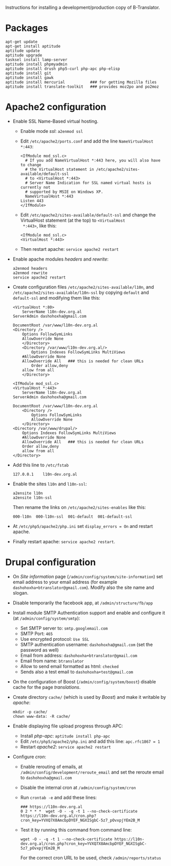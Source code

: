 
Instructions for installing a development/production copy of
B-Translator.

* Packages
  #+BEGIN_EXAMPLE
  apt-get update
  apt-get install aptitude
  aptitude update
  aptitude upgrade
  tasksel install lamp-server
  aptitude install phpmyadmin
  aptitude install drush php5-curl php-apc php-elisp
  aptitude install git
  aptitude install gawk
  aptitude install mercurial           ### for getting Mozilla files
  aptitude install translate-toolkit   ### provides moz2po and po2moz
  #+END_EXAMPLE

* Apache2 configuration

  + Enable SSL Name-Based virtual hosting.
    - Enable mode /ssl/: ~a2enmod ssl~

    - Edit ~/etc/apache2/ports.conf~ and add the line
      ~NameVirtualHost *:443~:
      #+BEGIN_EXAMPLE
      <IfModule mod_ssl.c>
        # If you add NameVirtualHost *:443 here, you will also have to change
        # the VirtualHost statement in /etc/apache2/sites-available/default-ssl
        # to <VirtualHost *:443>
        # Server Name Indication for SSL named virtual hosts is currently not
        # supported by MSIE on Windows XP.
        NameVirtualHost *:443
	  Listen 443
      </IfModule>
      #+END_EXAMPLE

    - Edit ~/etc/apache2/sites-available/default-ssl~ and change
      the VirtualHost statement (at the top) to ~<VirtualHost
      *:443>~, like this:
      #+BEGIN_EXAMPLE
      <IfModule mod_ssl.c>
      <VirtualHost *:443>
      #+END_EXAMPLE

    - Then restart apache: ~service apache2 restart~

  + Enable apache modules /headers/ and /rewrite/:
    #+BEGIN_EXAMPLE
    a2enmod headers
    a2enmod rewrite
    service apache2 restart
    #+END_EXAMPLE

  + Create configuration files ~/etc/apache2/sites-available/l10n~,
    and ~/etc/apache2/sites-available/l10n-ssl~ by copying ~default~
    and ~default-ssl~ and modifying them like this:
    #+BEGIN_EXAMPLE
    <VirtualHost *:80>
        ServerName l10n-dev.org.al
	ServerAdmin dashohoxha@gmail.com

	DocumentRoot /var/www/l10n-dev.org.al
	<Directory />
	    Options FollowSymLinks
	    AllowOverride None
        </Directory>
        <Directory /var/www/l10n-dev.org.al/>
            Options Indexes FollowSymLinks MultiViews
	    #AllowOverride None
	    AllowOverride All   ### this is needed for clean URLs
            Order allow,deny
	    allow from all
        </Directory>
    #+END_EXAMPLE

    #+BEGIN_EXAMPLE
    <IfModule mod_ssl.c>
    <VirtualHost *:443>
        ServerName l10n-dev.org.al
	ServerAdmin dashohoxha@gmail.com

	DocumentRoot /var/www/l10n-dev.org.al
        <Directory />
            Options FollowSymLinks
            AllowOverride None
        </Directory>
	<Directory /var/www/drupal/>
	    Options Indexes FollowSymLinks MultiViews
	    #AllowOverride None
	    AllowOverride All   ### this is needed for clean URLs
	    Order allow,deny
	    allow from all
	</Directory>
    #+END_EXAMPLE

  + Add this line to ~/etc/fstab~
    #+BEGIN_EXAMPLE
    127.0.0.1    l10n-dev.org.al
    #+END_EXAMPLE

  + Enable the sites ~l10n~ and ~l10n-ssl~:
    #+BEGIN_EXAMPLE
    a2ensite l10n
    a2ensite l10n-ssl
    #+END_EXAMPLE

    Then rename the links on ~/etc/apache2/sites-enables~ like this:
    #+BEGIN_EXAMPLE
    000-l10n  000-l10n-ssl  001-default  001-default-ssl
    #+END_EXAMPLE

  + At ~/etc/php5/apache2/php.ini~ set ~display_errors = On~ and restart apache.

  + Finally restart apache: =service apache2 restart=.


* Drupal configuration

  + On /Site information/ page
    (=/admin/config/system/site-information=) set email address to your
    email address (for example ~dashohoxha+btranslator@gmail.com~).  Modify
    also the site name and slogan.

  + Disable temporarily the facebook app, at
    =/admin/structure/fb/app=

  + Install module SMTP Authentication support and enable and
    configure it (at =/admin/config/system/smtp=):
    - Set SMTP server to: ~smtp.googlemail.com~
    - SMTP Port: ~465~
    - Use encrypted protocol: ~Use SSL~
    - SMTP authentication username: ~dashohoxha@gmail.com~ (set
      the password as well)
    - Email from address: ~dashohoxha+btranslator@gmail.com~
    - Email from name: ~btranslator~
    - Allow to send email formatted as html: ~checked~
    - Sends also a test email to ~dashohoxha+test@gmail.com~

  + On the configuration of Boost (~/admin/config/system/boost~)
    disable cache for the page /translations/.

  + Create directory ~cache/~ (which is used by /Boost/) and make it
    writable by /apache/:
    #+BEGIN_EXAMPLE
    mkdir -p cache/
    chown www-data: -R cache/
    #+END_EXAMPLE

  + Enable displaying file upload progress through APC:
    - Install /php-apc/: ~aptitude install php-apc~
    - Edit ~/etc/php5/apache2/php.ini~ and add this line: ~apc.rfc1867 = 1~
    - Restart /apache2/: ~service apache2 restart~

  + Configure /cron/:
    - Enable rerouting of emails, at
      =/admin/config/development/reroute_email= and set the reroute
      email to ~dashohoxha@gmail.com~
    - Disable the internal cron at =/admin/config/system/cron=
    - Run =crontab -e= and add these lines:
      #+BEGIN_EXAMPLE
      ### https://l10n-dev.org.al
      0 2 * * *  wget -O - -q -t 1 --no-check-certificate https://l10n-dev.org.al/cron.php?cron_key=YVXQ7X8AmcbpDYEF_NGXISgbC-5z7_pOvxpjYEm2B_M
      #+END_EXAMPLE
    - Test it by running this command from command line:
      #+BEGIN_EXAMPLE
      wget -O - -q -t 1 --no-check-certificate https://l10n-dev.org.al/cron.php?cron_key=YVXQ7X8AmcbpDYEF_NGXISgbC-5z7_pOvxpjYEm2B_M
      #+END_EXAMPLE
      For the correct cron URL to be used, check =/admin/reports/status=

